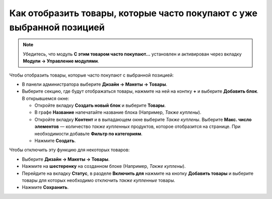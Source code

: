 
**********************************************************************
Как отобразить товары, которые часто покупают с уже выбранной позицией
**********************************************************************

.. note::

    Убедитесь, что модуль **С этим товаром часто покупают...** установлен и активирован через вкладку **Модули → Управление модулями**. 

Чтобы отобразить товары, которые часто покупают с выбранной позицией:

*   В панели администратора выберите **Дизайн → Макеты → Товары**.
*   Выберите секцию, где будут отображаться товары, нажмите на ней на конпку **+** и выберите **Добавить блок**. В открывшемся окне:

    *   Откройте вкладку **Создать новый блок** и выберите **Товары**.
    *   В графе **Название** напечатайте название блока (Например, *Также куплены*).
    *   Откройте вкладку **Контент** и в выпадающем окне выберите *Также куплены*. Выберите **Макс. число элементов** — количество *также купленных* продуктов, которое отобразится на странице. При необходимости добавьте **Фильтр по категориям**.
    *   Нажмите **Создать**.

.. image:: img/also_bought_01_rus.png
	:align: center
	:alt: Also bought block

Чтобы отключить эту функцию для некоторых товаров:

*   Выберите **Дизайн → Макеты → Товары**.
*   Нажмите на **шестеренку** на созданном блоке (Например, *Также куплены*).
*   Перейдите на вкладку **Статус**, в разделе **Включить для** нажмите на кнопку **Добавить товары** и выберите товары для которых необходимо отключить *также купленные* товары.
*   Нажмите **Сохранить**.

.. image:: img/also_bought_02_rus.png
	:align: center
	:alt: Status
